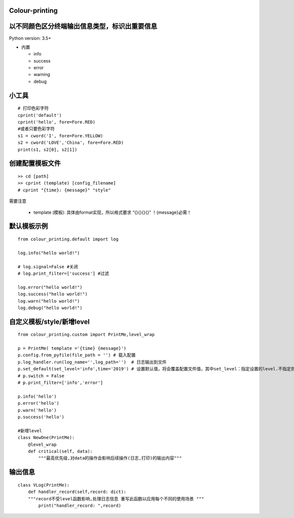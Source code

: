 Colour-printing
==================

以不同颜色区分终端输出信息类型，标识出重要信息
==============================================

Python version: 3.5+

- 内置

  + info
  + success
  + error
  + warning
  + debug



小工具
=======

::

    # 打印色彩字符
    cprint('default')
    cprint('hello', fore=Fore.RED)
    #或者只要色彩字符
    s1 = cword('I', fore=Fore.YELLOW)
    s2 = cword('LOVE','China', fore=Fore.RED)
    print(s1, s2[0], s2[1])

创建配置模板文件
================

::

    >> cd [path]
    >> cprint (template) [config_filename]
    # cprint "{time}: {message}" "style"



需要注意

  + template (模板):  具体由format实现，所以格式要求 “{}{}{}{}”  ！{message}必需！





默认模板示例
============

::

    from colour_printing.default import log

    log.info("hello world!")

    # log.signal=False #关闭
    # log.print_filter=['success'] #过滤

    log.error("hello world!")
    log.success("hello world!")
    log.warn("hello world!")
    log.debug("hello world!")





自定义模板/style/新增level
==========================

::

    from colour_printing.custom import PrintMe,level_wrap

    p = PrintMe( template ='{time} {message}')
    p.config.from_pyfile(file_path = '') # 载入配置
    p.log_handler.run(log_name='',log_path='')  # 日志输出到文件
    p.set_default(set_level='info',time='2019') # 设置默认值，将会覆盖配置文件值，其中set_level：指定设置的level.不指定则所有
    # p.switch = False
    # p.print_filter=['info','error']

    p.info('hello')
    p.error('hello')
    p.warn('hello')
    p.success('hello')

    #新增level
    class NewOne(PrintMe):
        @level_wrap
        def critical(self, data):
            """最高优先级,对data的操作会影响后续操作(日志,打印)的输出内容"""



输出信息
===========

::

    class VLog(PrintMe):
        def handler_record(self,record: dict):
        """record不受level函数影响,处理日志信息 重写此函数以应用每个不同的使用场景 """
            print("handler_record: ",record)





